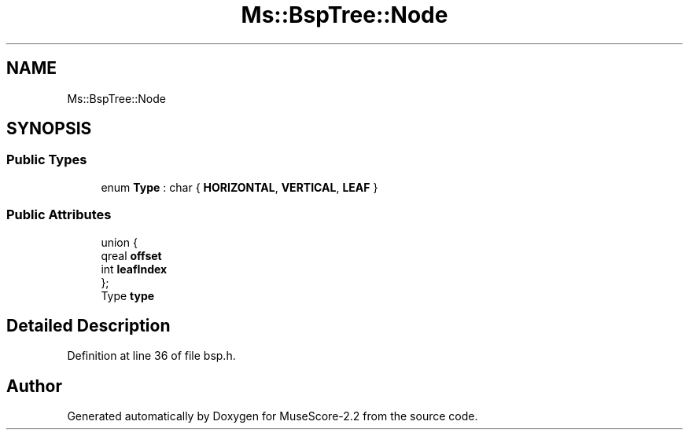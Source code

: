.TH "Ms::BspTree::Node" 3 "Mon Jun 5 2017" "MuseScore-2.2" \" -*- nroff -*-
.ad l
.nh
.SH NAME
Ms::BspTree::Node
.SH SYNOPSIS
.br
.PP
.SS "Public Types"

.in +1c
.ti -1c
.RI "enum \fBType\fP : char { \fBHORIZONTAL\fP, \fBVERTICAL\fP, \fBLEAF\fP }"
.br
.in -1c
.SS "Public Attributes"

.in +1c
.ti -1c
.RI "union {"
.br
.ti -1c
.RI "   qreal \fBoffset\fP"
.br
.ti -1c
.RI "   int \fBleafIndex\fP"
.br
.ti -1c
.RI "}; "
.br
.ti -1c
.RI "Type \fBtype\fP"
.br
.in -1c
.SH "Detailed Description"
.PP 
Definition at line 36 of file bsp\&.h\&.

.SH "Author"
.PP 
Generated automatically by Doxygen for MuseScore-2\&.2 from the source code\&.

